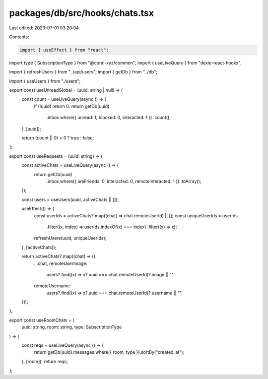 packages/db/src/hooks/chats.tsx
===============================

Last edited: 2023-07-01 03:20:04

Contents:

.. code-block:: tsx

    import { useEffect } from "react";
import type { SubscriptionType } from "@coral-xyz/common";
import { useLiveQuery } from "dexie-react-hooks";

import { refreshUsers } from "../api/users";
import { getDb } from "../db";

import { useUsers } from "./users";

export const useUnreadGlobal = (uuid: string | null) => {
  const count = useLiveQuery(async () => {
    if (!uuid) return 0;
    return getDb(uuid)
      .inbox.where({ unread: 1, blocked: 0, interacted: 1 })
      .count();
  }, [uuid]);

  return (count || 0) > 0 ? true : false;
};

export const useRequests = (uuid: string) => {
  const activeChats = useLiveQuery(async () => {
    return getDb(uuid)
      .inbox.where({ areFriends: 0, interacted: 0, remoteInteracted: 1 })
      .toArray();
  });

  const users = useUsers(uuid, activeChats || []);

  useEffect(() => {
    const userIds = activeChats?.map((chat) => chat.remoteUserId) || [];
    const uniqueUserIds = userIds
      .filter((x, index) => userIds.indexOf(x) === index)
      .filter((x) => x);
    refreshUsers(uuid, uniqueUserIds);
  }, [activeChats]);

  return activeChats?.map((chat) => ({
    ...chat,
    remoteUserImage:
      users?.find((x) => x?.uuid === chat.remoteUserId)?.image || "",
    remoteUsername:
      users?.find((x) => x?.uuid === chat.remoteUserId)?.username || "",
  }));
};

export const useRoomChats = (
  uuid: string,
  room: string,
  type: SubscriptionType
) => {
  const reqs = useLiveQuery(async () => {
    return getDb(uuid).messages.where({ room, type }).sortBy("created_at");
  }, [room]);
  return reqs;
};


